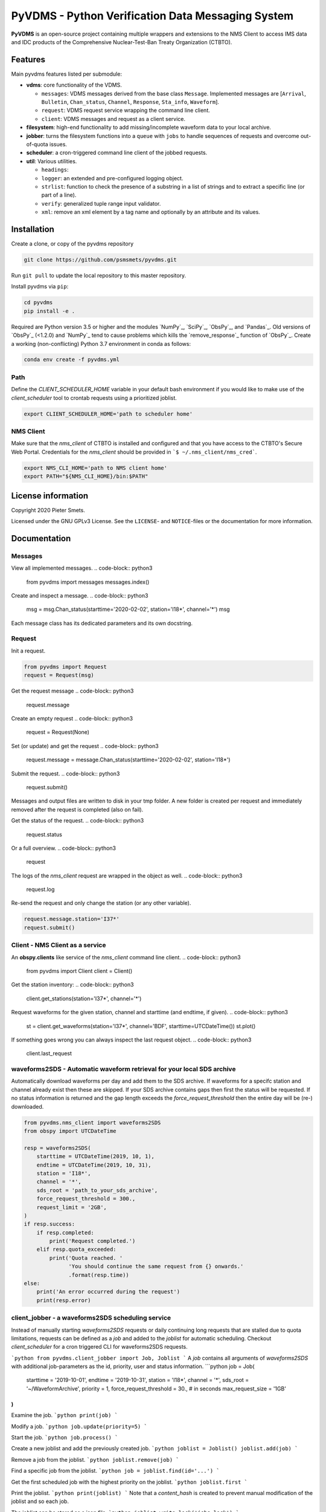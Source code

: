 **************************************************
PyVDMS - Python Verification Data Messaging System
**************************************************

**PyVDMS** is an open-source project containing multiple wrappers and
extensions to the NMS Client to access IMS data and IDC products of the
Comprehensive Nuclear-Test-Ban Treaty Organization (CTBTO).


Features
========

Main pyvdms features listed per submodule:

- **vdms**: core functionality of the VDMS.

  - ``messages``: VDMS messages derived from the base class ``Message``.
    Implemented messages are [``Arrival``, ``Bulletin``, ``Chan_status``,
    ``Channel``, ``Response``, ``Sta_info``, ``Waveform``].
  - ``request``: VDMS request service wrapping the command line client.
  - ``client``: VDMS messages and request as a client service.

- **filesystem**: high-end functionality to add missing/incomplete waveform
  data to your local archive.

- **jobber**: turns the filesystem functions into a ``queue`` with ``jobs`` to
  handle sequences of requests and overcome out-of-quota issues.

- **scheduler**: a cron-triggered command line client of the jobbed requests.

- **util**: Various utilities.

  - ``headings``: 
  - ``logger``: an extended and pre-configured logging object.
  - ``strlist``: function to check the presence of a substring in a list of
    strings and to extract a specific line (or part of a line).
  - ``verify``: generalized tuple range input validator.
  - ``xml``: remove an xml element by a tag name and optionally by an attribute
    and its values.


Installation
============


Create a clone, or copy of the pyvdms repository

.. code-block:: console

    git clone https://github.com/psmsmets/pyvdms.git

Run ``git pull`` to update the local repository to this master repository.


Install pyvdms via ``pip``:

.. code-block:: console

   cd pyvdms
   pip install -e .


Required are Python version 3.5 or higher and the modules `NumPy`_, `SciPy`_,
`ObsPy`_, and `Pandas`_.
Old versions of `ObsPy`_ (<1.2.0) and `NumPy`_ tend to cause problems which
kills the `remove_response`_ function of `ObsPy`_.
Create a working (non-conflicting) Python 3.7 environment in conda as follows:

.. code-block:: console

    conda env create -f pyvdms.yml


Path
----

Define the `CLIENT_SCHEDULER_HOME` variable in your default bash environment if
you would like to make use of the `client_scheduler` tool to crontab requests
using a prioritized joblist.

.. code-block:: console

    export CLIENT_SCHEDULER_HOME='path to scheduler home'


NMS Client
----------

Make sure that the `nms_client` of CTBTO is installed and configured and that
you have access to the CTBTO's Secure Web Portal.
Credentials for the `nms_client` should be provided in
```$ ~/.nms_client/nms_cred```.

.. code-block:: console

    export NMS_CLI_HOME='path to NMS client home'
    export PATH="${NMS_CLI_HOME}/bin:$PATH"


License information
===================

Copyright 2020 Pieter Smets.

Licensed under the GNU GPLv3 License. See the ``LICENSE``- and ``NOTICE``-files
or the documentation for more information.


Documentation
=============

Messages
--------

View all implemented messages.
.. code-block:: python3

    from pyvdms import messages
    messages.index()

Create and inspect a message.
.. code-block:: python3

    msg = msg.Chan_status(starttime='2020-02-02', station='I18*', channel='*')
    msg

Each message class has its dedicated parameters and its own docstring.

Request
-------

Init a request.

.. code-block:: python3

    from pyvdms import Request
    request = Request(msg)

Get the request message
.. code-block:: python3

    request.message

Create an empty request
.. code-block:: python3

    request = Request(None)

Set (or update) and get the request
.. code-block:: python3

    request.message = message.Chan_status(starttime='2020-02-02', station='I18*')

Submit the request.
.. code-block:: python3

    request.submit()

Messages and output files are written to disk in your tmp folder. A new folder
is created per request and immediately removed after the request is completed
(also on fail).

Get the status of the request.
.. code-block:: python3

    request.status

Or a full overview.
.. code-block:: python3

    request

The logs of the `nms_client` request are wrapped in the object as well.
.. code-block:: python3

    request.log

Re-send the request and only change the station (or any other variable).

.. code-block:: python3

    request.message.station='I37*'
    request.submit()


Client - NMS Client as a service
--------------------------------

An **obspy.clients** like service of the `nms_client` command line client.
.. code-block:: python3

    from pyvdms import Client
    client = Client()

Get the station inventory:
.. code-block:: python3
    client.get_stations(station='I37*', channel='*')

Request waveforms for the given station, channel and starttime (and endtime, if given).
.. code-block:: python3

    st = client.get_waveforms(station='I37*', channel='BDF', starttime=UTCDateTime())
    st.plot()

If something goes wrong you can always inspect the last request object.
.. code-block:: python3

    client.last_request


waveforms2SDS - Automatic waveform retrieval for your local SDS archive
-----------------------------------------------------------------------

Automatically download waveforms per day and add them to the SDS archive. If
waveforms for a specifc station and channel already exist then these are
skipped. If your SDS archive contains gaps then first the status will be
requested. If no status information is returned and the gap length exceeds the
`force_request_threshold` then the entire day will be (re-) downloaded.

.. code-block:: python3

    from pyvdms.nms_client import waveforms2SDS
    from obspy import UTCDateTime

    resp = waveforms2SDS(
        starttime = UTCDateTime(2019, 10, 1),
        endtime = UTCDateTime(2019, 10, 31),
        station = 'I18*',
        channel = '*',
        sds_root = 'path_to_your_sds_archive',
        force_request_threshold = 300.,
        request_limit = '2GB',
    )
    if resp.success:
        if resp.completed:
            print('Request completed.')
        elif resp.quota_exceeded:
            print('Quota reached. '
                  'You should continue the same request from {} onwards.'
                  .format(resp.time))
    else:
        print('An error occurred during the request')
        print(resp.error)

client_jobber -  a waveforms2SDS scheduling service
---------------------------------------------------
Instead of manually starting `waveforms2SDS` requests or daily continuing long
requests that are stalled due to quota limitations, requests can be defined
as a `job` and added to the `joblist` for automatic scheduling.
Checkout `client_scheduler` for a cron triggered CLI for waveforms2SDS requests.

```python
from pyvdms.client_jobber import Job, Joblist
```
A `job` contains all arguments of  `waveforms2SDS` with additional job-parameters
as the id, priority, user and status  information.
```python
job = Job(
    starttime = '2019-10-01',
    endtime = '2019-10-31',
    station = 'I18*',
    channel = '*',
    sds_root = '~/WaveformArchive',
    priority = 1,
    force_request_threshold = 30., # in seconds
    max_request_size = '1GB'
)
```

Examine the job.
```python
print(job)
```

Modify a  job.
```python
job.update(priority=5)
```

Start the job.
```python
job.process()
```

Create a new joblist and add the previously created job.
```python
joblist = Joblist()
joblist.add(job)
```

Remove a  job from the joblist.
```python
joblist.remove(job)
```

Find a  specific job from the joblist.
```python
job = joblist.find(id='...')
```

Get the first scheduled job with the highest priority on the joblist.
```python
joblist.first
```

Print the joblist.
```python
print(joblist)
```
Note that a `content_hash` is created to prevent manual modification of the joblist and so each job.

The joblist can be stored as a  json file.
```python
joblist.write_lock('jobs.lock')
```

and simply read again.
```python
joblist = Joblist('jobs.lock')
```

Some helper functions get pre-filtered lists from the `Joblist` class.
```python
joblist.list_job_ids() # a list of job ids
joblist.scheduled() # all scheduled jobs
joblist.processing() # all processing jobs
```

pyvdms-scheduler - a cron triggered CLC for waveforms2SDS requests
------------------------------------------------------------------
Check all options using.
```shell
$ client_scheduler help

client_scheduler <action> [-d<dir> -j<job> -s<status> -u<user> -h] [args]
Actions : list, add, cancel, clean, cron:stop, cron:start, cron:restart, cron:info, cron:run, run, reset, info, update, logs, defaults, version, help
Options:
-d,--dir=<homedir>
-j,--job=<job>
-s,--status=<status>
-u,--user=<user>
-h,--help
```
Make sure you set the environment variable `$CLIENT_SCHEDULER_HOME`. This folder contains three files: defaults.json, joblist.lock, and  log.txt.

You can preset default values in the defaults.json file.
```json
{
    "starttime": "yesterday",
    "channel": "??F",
    "sds_root": "path_to_your_sds_archive"
}
```
Possible variables are: *starttime, endtime, station, channel, sds_root, priority, max_request_size, email, client, client_kwargs*.

Test parsing the default variables by running.
```shell
$ client_scheduler defaults
```
These parameters can always overruled when adding a new job.

Add a new job
```shell
$ client_scheduler add station='I45*' priority=5 starttime='yesterday'
```

List all jobs in the queue
```shell
$ client_scheduler list
```
You can filter the list with `--status=<status>` and/or `--user=<user>`.

Examine a  job by it's id `<job>`
```shell
$ client_scheduler info --job=<job>
```
or
```shell
$ client_scheduler info -<job>
```

Change the quota or priority of an existing job.
```shell
$ client_scheduler update --job=<job> max_request_size='3GB' priority=10
```

Cancel a job.
```shell
$ client_scheduler cancel --job=<job>
```

Remove completed  jobs from the queue
```shell
$ client_scheduler clean
```

Start processing the jobqueue.
```shell
$ client_scheduler run
```

Run a specific job from the queue.
```shell
$ client_scheduler run --job=<job>
```

View the logs.
```shell
$ client_scheduler logs
```

Re-schedule jobs that were halted due to errors.
```shell
$ client_scheduler reset
```

Self activate processing the jobqueue using a crontab.
```shell
$ client_scheduler cron:start
```
Stop/remove the crontab.
```shell
$ client_scheduler cron:stop
```
List the crontab command.
```shell
$ client_scheduler cron:info
```
